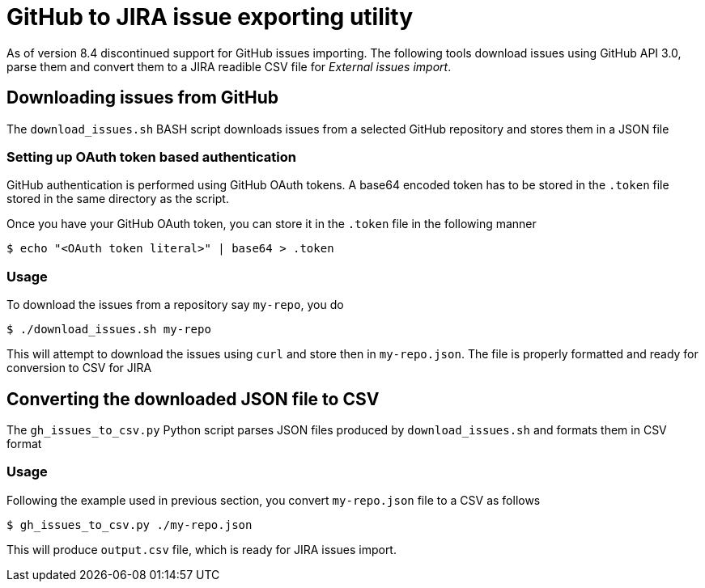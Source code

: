 = GitHub to JIRA issue exporting utility

As of version 8.4 discontinued support for GitHub issues importing. The following tools download issues using
GitHub API 3.0, parse them and convert them to a JIRA readible CSV file for _External issues import_.

== Downloading issues from GitHub

The `download_issues.sh` BASH script downloads issues from a selected GitHub repository and stores them in a 
JSON file

=== Setting up OAuth token based authentication

GitHub authentication is performed using GitHub OAuth tokens. A base64 encoded token has to be stored in the
`.token` file stored in the same directory as the script.

Once you have your GitHub OAuth token, you can store it in the `.token` file in the following manner

----
$ echo "<OAuth token literal>" | base64 > .token
----

=== Usage

To download the issues from a repository say `my-repo`, you do

----
$ ./download_issues.sh my-repo
----

This will attempt to download the issues using `curl` and store then in `my-repo.json`. The file is properly
formatted and ready for conversion to CSV for JIRA

== Converting the downloaded JSON file to CSV

The `gh_issues_to_csv.py` Python script parses JSON files produced by `download_issues.sh` and formats them 
in CSV format

=== Usage

Following the example used in previous section, you convert `my-repo.json` file to a CSV as follows

----
$ gh_issues_to_csv.py ./my-repo.json
----

This will produce `output.csv` file, which is ready for JIRA issues import.
